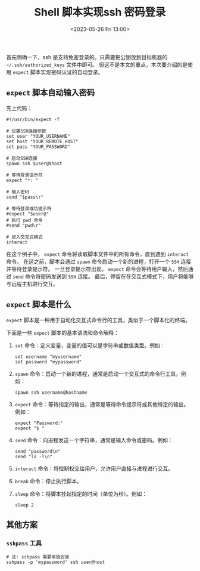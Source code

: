 #+TITLE: Shell 脚本实现ssh 密码登录
#+KEYWORDS: 珊瑚礁上的程序员, shell, ssh, expect
#+DATE: <2023-05-26 Fri 13:00>

首先明确一下，ssh 是支持免密登录的。只需要把公钥放到目标机器的 =~/.ssh/authorized_keys= 文件中即可。
但这不是本文的重点，本次要介绍的是使用 =expect= 脚本实现密码认证的自动登录。

** =expect= 脚本自动输入密码

先上代码：
#+begin_src shell
  #!/usr/bin/expect -f

  # 设置SSH连接参数
  set user "YOUR_USERNAME"
  set host "YOUR_REMOTE_HOST"
  set pass "YOUR_PASSWORD"

  # 启动SSH连接
  spawn ssh $user@$host

  # 等待登录提示符
  expect "*: "

  # 输入密码
  send "$pass\r"

  # 等待登录成功提示符
  #expect "$user@"
  # 执行 pwd 命令
  #send "pwd\r"

  # 进入交互式模式
  interact
#+end_src

在这个例子中， =expect= 命令将读取脚本文件中的所有命令，直到遇到 =interact= 命令。
在这之前，脚本会通过 =spawn= 命令启动一个新的进程，打开一个 =SSH= 连接并等待登录提示符。
一旦登录提示符出现， =expect= 命令会等待用户输入，然后通过 =send= 命令将密码发送到 =SSH= 连接。
最后，停留在在交互式模式下，用户将能够与远程主机进行交互。

** =expect= 脚本是什么

=expect= 脚本是一种用于自动化交互式命令行的工具，类似于一个脚本化的终端。

下面是一些 =expect= 脚本的基本语法和命令解释：

1. =set= 命令：定义变量，变量的值可以是字符串或数值类型。例如：
   #+begin_src shell
     set username "myusername"
     set password "mypassword"
   #+end_src

2. =spawn= 命令：启动一个新的进程，通常是启动一个交互式的命令行工具。例如：
   #+begin_src shell
     spawn ssh username@hostname
   #+end_src

3. =expect= 命令：等待指定的输出，通常是等待命令提示符或其他特定的输出。例如：
   #+begin_src shell
     expect "Password:"
     expect "$ "
   #+end_src

4. =send= 命令：向进程发送一个字符串，通常是输入命令或密码。例如：
   #+begin_src shell
     send "password\n"
     send "ls -l\n"
   #+end_src

5. =interact= 命令：将控制权交给用户，允许用户直接与进程进行交互。

6. =break= 命令：停止执行脚本。

7. =sleep= 命令：将脚本挂起指定的时间（单位为秒）。例如：
   #+begin_src shell
     sleep 2
   #+end_src

** 其他方案

*** =sshpass= 工具

#+begin_src shell
  # 注: sshpass 需要单独安装
  sshpass -p 'mypassword' ssh user@host
#+end_src
